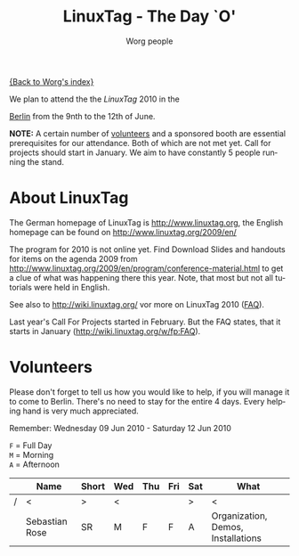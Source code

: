 #+STARTUP:    align fold nodlcheck hidestars oddeven lognotestate
#+SEQ_TODO:   TODO(t) INPROGRESS(i) WAITING(w@) | DONE(d) CANCELED(c@)
#+TAGS:       Write(w) Update(u) Fix(f) Check(c)
#+TITLE:      LinuxTag - The Day `O'
#+AUTHOR:     Worg people
#+EMAIL:      emacs-orgmode AT gnu DOT org
#+LANGUAGE:   en
#+PRIORITIES: A C B
#+CATEGORY:   worg
#+OPTIONS:    H:3 num:nil toc:nil \n:nil @:t ::t |:t ^:t -:t f:t *:t TeX:t LaTeX:t skip:nil d:(HIDE) tags:not-in-toc

[[file:../index.org][{Back to Worg's index}]]

We plan to attend the the /LinuxTag/ 2010 in the
#+ATTR_HTML: target="blank" title="Open Google map in new window: Fairground Berlin."
[[http://maps.google.com/maps?f=q&source=s_q&hl=de&geocode=&q=Funkturm+Berlin&sll=52.505019,13.278233&sspn=0.017554,0.043688&ie=UTF8&hq=&hnear=Funkturm+Berlin,+Masurenallee+14,+Charlottenburg+14057+Berlin,+Deutschland&t=h&z=15][Berlin]]
from the 9nth to the 12th of June.

*NOTE:* A certain number of [[#volunteers][volunteers]] and a sponsored booth are essential
prerequisites for our attendance. Both of which are not met yet. Call for
projects should start in January. We aim to have constantly 5 people running the
stand.


* About LinuxTag

  The German homepage of LinuxTag is [[http://www.linuxtag.org]], the English
  homepage can be found on [[http://www.linuxtag.org/2009/en/]]

  The program for 2010 is not online yet.  Find Download Slides and handouts for
  items on the agenda 2009 from
  http://www.linuxtag.org/2009/en/program/conference-material.html to get a clue
  of what was happening there this year. Note, that most but not all tutorials
  were held in English.

  See also to http://wiki.linuxtag.org/ vor more on LinuxTag 2010 ([[http://wiki.linuxtag.org/w/fp:FAQ][FAQ]]).

  Last year's Call For Projects started in February. But the FAQ states, that it
  starts in January ([[http://wiki.linuxtag.org/w/fp:FAQ]]).


* Volunteers
  :PROPERTIES:
  :CUSTOM_ID: volunteers
  :END:

  Please don't forget to tell us how you would like to help, if you will manage
  it to come to Berlin. There's no need to stay for the entire 4 days. Every
  helping hand is very much appreciated.

  Remember: Wednesday 09 Jun 2010 - Saturday 12 Jun 2010


  =F= = Full Day \\
  =M= = Morning \\
  =A= = Afternoon \\

#+CAPTION: List of volunteers
#+ATTR_HTML: style="border:2px solid black;"
  |   | Name           | Short | Wed | Thu | Fri | Sat | What                               |
  |---+----------------+-------+-----+-----+-----+-----+------------------------------------|
  | / | <              | >     | <   |     |     | >   | <                                  |
  |   | Sebastian Rose | SR    | M   | F   | F   | A   | Organization, Demos, Installations |

